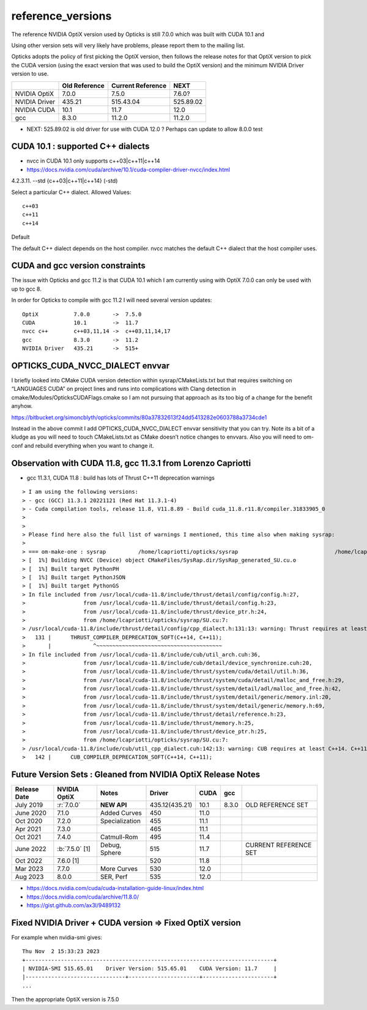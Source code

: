 reference_versions
===================

The reference NVIDIA OptiX version used by Opticks is still 7.0.0 
which was built with CUDA 10.1 and 

Using other version sets will very likely have problems, please
report them to the mailing list. 

Opticks adopts the policy of first picking the OptiX version, 
then follows the release notes for that OptiX version to 
pick the CUDA version (using the exact version that was used to 
build the OptiX version) and the minimum NVIDIA Driver version 
to use.  

+-----------------+----------------+-------------------+--------------+
|                 |  Old Reference | Current Reference |  NEXT        |
+=================+================+===================+==============+
| NVIDIA OptiX    |  7.0.0         |    7.5.0          |  7.6.0?      | 
+-----------------+----------------+-------------------+--------------+
| NVIDIA Driver   |  435.21        |    515.43.04      |   525.89.02  |
+-----------------+----------------+-------------------+--------------+
| NVIDIA CUDA     |  10.1          |    11.7           |   12.0       |
+-----------------+----------------+-------------------+--------------+
| gcc             |  8.3.0         |    11.2.0         |   11.2.0     |
+-----------------+----------------+-------------------+--------------+

* NEXT: 525.89.02 is old driver for use with CUDA 12.0 ? Perhaps can update to allow 8.0.0 test



CUDA 10.1 : supported C++ dialects
-------------------------------------

* nvcc in CUDA 10.1 only supports c++03|c++11|c++14

* https://docs.nvidia.com/cuda/archive/10.1/cuda-compiler-driver-nvcc/index.html

4.2.3.11. --std {c++03|c++11|c++14} (-std)

Select a particular C++ dialect.
Allowed Values::

    c++03
    c++11
    c++14

Default

The default C++ dialect depends on the host compiler. 
nvcc matches the default C++ dialect that the host compiler uses.


CUDA and gcc version constraints
------------------------------------

The issue with Opticks and gcc 11.2 is that CUDA 10.1 
which I am currently using with OptiX 7.0.0
can only be used with up to gcc 8.

In order for Opticks to compile with gcc 11.2 
I will need several version updates::
   

    OptiX           7.0.0       ->  7.5.0  
    CUDA            10.1        ->  11.7
    nvcc c++        c++03,11,14 ->  c++03,11,14,17
    gcc             8.3.0       ->  11.2 
    NVIDIA Driver   435.21      ->  515+



OPTICKS_CUDA_NVCC_DIALECT envvar
------------------------------------
   
I briefly looked into CMake CUDA version detection within sysrap/CMakeLists.txt
but that requires switching on “LANGUAGES CUDA” on project lines and runs into 
complications with Clang detection in cmake/Modules/OpticksCUDAFlags.cmake
so I am not pursuing that approach as its too big of a change for the benefit anyhow.

https://bitbucket.org/simoncblyth/opticks/commits/80a37832613f24dd5413282e0603788a3734cde1

Instead in the above commit I add OPTICKS_CUDA_NVCC_DIALECT envvar 
sensitivity that you can try.   Note its a bit of a kludge as you
will need to touch CMakeLists.txt as CMake doesn’t notice changes to 
envvars. Also you will need to om-conf and rebuild everything 
when you want to change it. 



Observation with CUDA 11.8, gcc 11.3.1 from Lorenzo Capriotti
----------------------------------------------------------------

* gcc 11.3.1, CUDA 11.8 : build has lots of Thrust C++11 deprecation warnings 


::

    > I am using the following versions:
    > - gcc (GCC) 11.3.1 20221121 (Red Hat 11.3.1-4)
    > - Cuda compilation tools, release 11.8, V11.8.89 - Build cuda_11.8.r11.8/compiler.31833905_0
    > 
    > 
    > Please find here also the full list of warnings I mentioned, this time also when making sysrap:
    > 
    > === om-make-one : sysrap          /home/lcapriotti/opticks/sysrap                              /home/lcapriotti/optickslib/build/sysrap                     
    > [  1%] Building NVCC (Device) object CMakeFiles/SysRap.dir/SysRap_generated_SU.cu.o
    > [  1%] Built target PythonPH
    > [  1%] Built target PythonJSON
    > [  1%] Built target PythonGS
    > In file included from /usr/local/cuda-11.8/include/thrust/detail/config/config.h:27,
    >                  from /usr/local/cuda-11.8/include/thrust/detail/config.h:23,
    >                  from /usr/local/cuda-11.8/include/thrust/device_ptr.h:24,
    >                  from /home/lcapriotti/opticks/sysrap/SU.cu:7:
    > /usr/local/cuda-11.8/include/thrust/detail/config/cpp_dialect.h:131:13: warning: Thrust requires at least C++14. C++11 is deprecated but still supported. C++11 support will be removed in a future release. Define THRUST_IGNORE_DEPRECATED_CPP_DIALECT to suppress this message.
    >   131 |      THRUST_COMPILER_DEPRECATION_SOFT(C++14, C++11);
    >       |             ^~~~~~~~~~~~~~~~~~~~~~~~~~~~~~~~~~~~~~~~                                                                                                   
    > In file included from /usr/local/cuda-11.8/include/cub/util_arch.cuh:36,
    >                  from /usr/local/cuda-11.8/include/cub/detail/device_synchronize.cuh:20,
    >                  from /usr/local/cuda-11.8/include/thrust/system/cuda/detail/util.h:36,
    >                  from /usr/local/cuda-11.8/include/thrust/system/cuda/detail/malloc_and_free.h:29,
    >                  from /usr/local/cuda-11.8/include/thrust/system/detail/adl/malloc_and_free.h:42,
    >                  from /usr/local/cuda-11.8/include/thrust/system/detail/generic/memory.inl:20,
    >                  from /usr/local/cuda-11.8/include/thrust/system/detail/generic/memory.h:69,
    >                  from /usr/local/cuda-11.8/include/thrust/detail/reference.h:23,
    >                  from /usr/local/cuda-11.8/include/thrust/memory.h:25,
    >                  from /usr/local/cuda-11.8/include/thrust/device_ptr.h:25,
    >                  from /home/lcapriotti/opticks/sysrap/SU.cu:7:
    > /usr/local/cuda-11.8/include/cub/util_cpp_dialect.cuh:142:13: warning: CUB requires at least C++14. C++11 is deprecated but still supported. C++11 support will be removed in a future release. Define CUB_IGNORE_DEPRECATED_CPP_DIALECT to suppress this message.
    >   142 |      CUB_COMPILER_DEPRECATION_SOFT(C++14, C++11);



Future Version Sets : Gleaned from NVIDIA OptiX Release Notes
---------------------------------------------------------------

+------------------+-------------------+-----------------+----------------+---------+---------+--------------------------------+
|  Release Date    |   NVIDIA OptiX    |  Notes          |  Driver        |  CUDA   |  gcc    |                                |   
+==================+===================+=================+================+=========+=========+================================+
|  July 2019       |   :r:`7.0.0`      | **NEW API**     | 435.12(435.21) |  10.1   |  8.3.0  | OLD REFERENCE SET              |
+------------------+-------------------+-----------------+----------------+---------+---------+--------------------------------+
|  June 2020       |   7.1.0           | Added Curves    | 450            |  11.0   |         |                                |   
+------------------+-------------------+-----------------+----------------+---------+---------+--------------------------------+
|  Oct 2020        |   7.2.0           | Specialization  | 455            |  11.1   |         |                                |   
+------------------+-------------------+-----------------+----------------+---------+---------+--------------------------------+
|  Apr 2021        |   7.3.0           |                 | 465            |  11.1   |         |                                |   
+------------------+-------------------+-----------------+----------------+---------+---------+--------------------------------+
|  Oct 2021        |   7.4.0           | Catmull-Rom     | 495            |  11.4   |         |                                |   
+------------------+-------------------+-----------------+----------------+---------+---------+--------------------------------+
|  June 2022       | :b:`7.5.0` [1]    | Debug, Sphere   | 515            |  11.7   |         | CURRENT REFERENCE SET          |
+------------------+-------------------+-----------------+----------------+---------+---------+--------------------------------+
|  Oct 2022        |   7.6.0 [1]       |                 | 520            |  11.8   |         |                                |   
+------------------+-------------------+-----------------+----------------+---------+---------+--------------------------------+
|  Mar 2023        |   7.7.0           | More Curves     | 530            |  12.0   |         |                                |   
+------------------+-------------------+-----------------+----------------+---------+---------+--------------------------------+
|  Aug 2023        |   8.0.0           | SER, Perf       | 535            |  12.0   |         |                                |   
+------------------+-------------------+-----------------+----------------+---------+---------+--------------------------------+


* https://docs.nvidia.com/cuda/cuda-installation-guide-linux/index.html
* https://docs.nvidia.com/cuda/archive/11.8.0/
* https://gist.github.com/ax3l/9489132


Fixed NVIDIA Driver + CUDA version => Fixed OptiX version
----------------------------------------------------------

For example when nvidia-smi gives::

    Thu Nov  2 15:33:23 2023    
    +-----------------------------------------------------------------------------+
    | NVIDIA-SMI 515.65.01    Driver Version: 515.65.01    CUDA Version: 11.7     |   
    |-------------------------------+----------------------+----------------------+
    ...

Then the appropriate OptiX version is 7.5.0 



